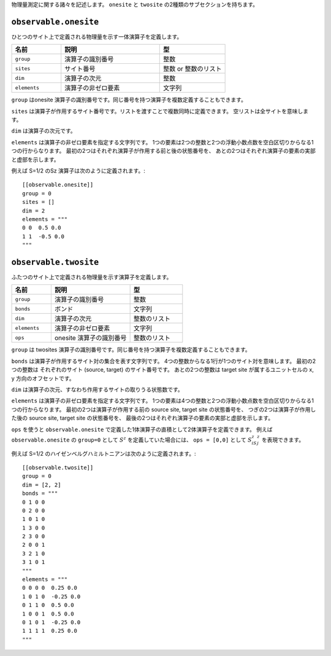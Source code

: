 .. highlight:: none


物理量測定に関する諸々を記述します。
``onesite`` と ``twosite`` の2種類のサブセクションを持ちます。


``observable.onesite``
~~~~~~~~~~~~~~~~~~~~~~~~~

ひとつのサイト上で定義される物理量を示す一体演算子を定義します。

.. csv-table::
   :header: "名前", "説明", "型"
   :widths: 15, 30, 20

   ``group``,    "演算子の識別番号",   整数
   ``sites``,    "サイト番号",         整数 or 整数のリスト
   ``dim``,      "演算子の次元",       整数
   ``elements``, "演算子の非ゼロ要素", 文字列

``group`` はonesite 演算子の識別番号です。同じ番号を持つ演算子を複数定義することもできます。

``sites`` は演算子が作用するサイト番号です。リストを渡すことで複数同時に定義できます。
空リストは全サイトを意味します。

``dim`` は演算子の次元です。

``elements`` は演算子の非ゼロ要素を指定する文字列です。
1つの要素は2つの整数と2つの浮動小数点数を空白区切りからなる1つの行からなります。
最初の2つはそれぞれ演算子が作用する前と後の状態番号を、
あとの2つはそれぞれ演算子の要素の実部と虚部を示します。

例えば S=1/2 のSz 演算子は次のように定義されます。::

  [[observable.onesite]]
  group = 0
  sites = []
  dim = 2
  elements = """
  0 0  0.5 0.0
  1 1  -0.5 0.0
  """


``observable.twosite``
~~~~~~~~~~~~~~~~~~~~~~~~~

ふたつのサイト上で定義される物理量を示す演算子を定義します。

.. csv-table::
   :header: "名前", "説明", "型"
   :widths: 15, 30, 20

   ``group``,    "演算子の識別番号",         整数
   ``bonds``,    "ボンド",                   文字列
   ``dim``,      "演算子の次元",             整数のリスト
   ``elements``, "演算子の非ゼロ要素",       文字列
   ``ops``,      "onesite 演算子の識別番号", 整数のリスト

``group`` は twosites 演算子の識別番号です。同じ番号を持つ演算子を複数定義することもできます。

``bonds`` は演算子が作用するサイト対の集合を表す文字列です。
4つの整数からなる1行が1つのサイト対を意味します。
最初の2つの整数は それぞれのサイト (source, target) のサイト番号です。
あとの2つの整数は target site が属するユニットセルの x, y 方向のオフセットです。

``dim`` は演算子の次元、すなわち作用するサイトの取りうる状態数です。

``elements`` は演算子の非ゼロ要素を指定する文字列です。
1つの要素は4つの整数と2つの浮動小数点数を空白区切りからなる1つの行からなります。
最初の2つは演算子が作用する前の source site, target site の状態番号を、
つぎの2つは演算子が作用した後の source site, target site の状態番号を、
最後の2つはそれぞれ演算子の要素の実部と虚部を示します。

``ops`` を使うと ``observable.onesite`` で定義した1体演算子の直積として2体演算子を定義できます。
例えば ``observable.onesite`` の ``group=0`` として :math:`S^z` を定義していた場合には、
``ops = [0,0]`` として :math:`S^z_iS^z_j` を表現できます。

例えば S=1/2 のハイゼンベルグハミルトニアンは次のように定義されます。::

  [[observable.twosite]]
  group = 0
  dim = [2, 2]
  bonds = """
  0 1 0 0
  0 2 0 0
  1 0 1 0
  1 3 0 0
  2 3 0 0
  2 0 0 1
  3 2 1 0
  3 1 0 1
  """
  elements = """
  0 0 0 0  0.25 0.0
  1 0 1 0  -0.25 0.0
  0 1 1 0  0.5 0.0
  1 0 0 1  0.5 0.0
  0 1 0 1  -0.25 0.0
  1 1 1 1  0.25 0.0
  """

